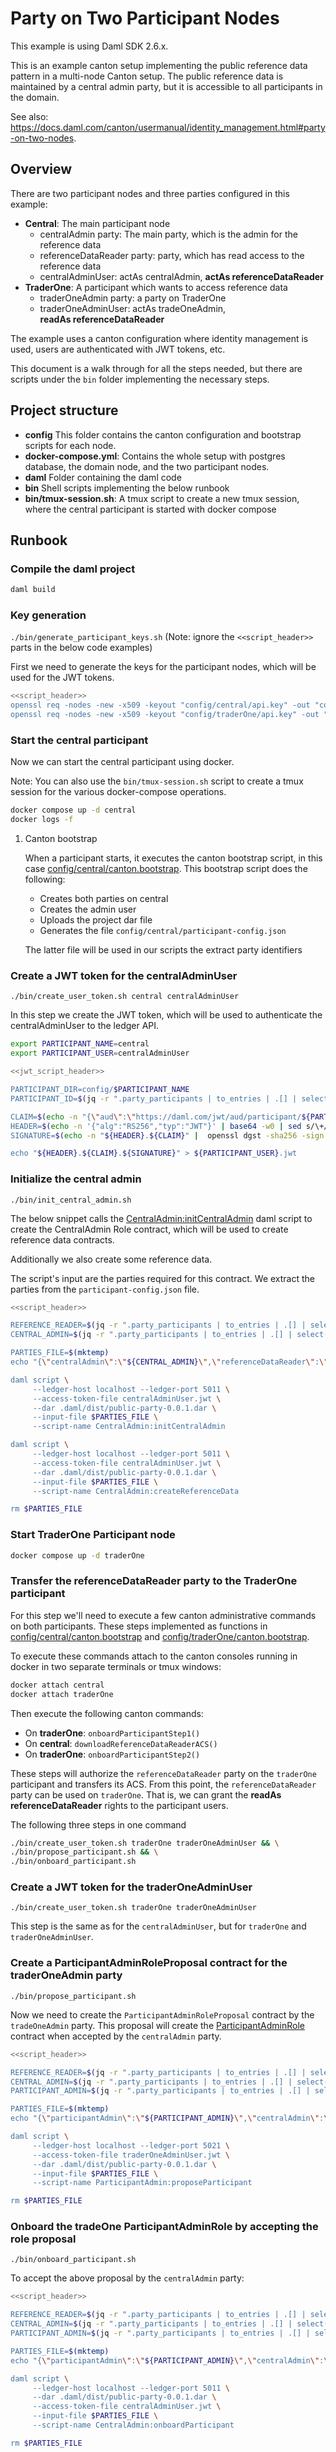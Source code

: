 * Party on Two Participant Nodes

This example is using Daml SDK 2.6.x.

This is an example canton setup implementing the public reference data
pattern in a multi-node Canton setup. The public reference data is
maintained by a central admin party, but it is accessible to all
participants in the domain.

See also:
https://docs.daml.com/canton/usermanual/identity_management.html#party-on-two-nodes.

** Overview
   There are two participant nodes and three parties configured in this
   example:

   - *Central*: The main participant node
     - centralAdmin party: The main party, which is the admin for the
       reference data
     - referenceDataReader party: party, which has read access to the reference
       data
     - centralAdminUser: actAs centralAdmin, *actAs referenceDataReader*
   - *TraderOne*: A participant which wants to access reference data
     - traderOneAdmin party: a party on TraderOne
     - traderOneAdminUser: actAs tradeOneAdmin, *readAs referenceDataReader*

   The example uses a canton configuration where identity management
   is used, users are authenticated with JWT tokens, etc.

   This document is a walk through for all the steps needed, but there
   are scripts under the ~bin~ folder implementing the necessary
   steps.


** Project structure
   - *config* This folder contains the canton configuration and
     bootstrap scripts for each node.
   - *docker-compose.yml*: Contains the whole setup with postgres
     database, the domain node, and the two participant nodes.
   - *daml* Folder containing the daml code
   - *bin* Shell scripts implementing the below runbook
   - *bin/tmux-session.sh*: A tmux script to create a new tmux
     session, where the central participant is started with docker
     compose

** Runbook
*** Compile the daml project
    #+begin_src sh
      daml build
    #+end_src

*** Key generation
    ~./bin/generate_participant_keys.sh~
    (Note: ignore the ~<<script_header>>~ parts in the below code examples)

    First we need to generate the keys for the participant nodes,
    which will be used for the JWT tokens.

    #+name: script_header
    #+begin_src sh :exports none
      SCRIPT_DIR=$( cd -- "$( dirname -- "${BASH_SOURCE[0]}" )" &> /dev/null && pwd )
      ROOT_DIR=$SCRIPT_DIR/..
      cd $ROOT_DIR

    #+end_src

    #+begin_src sh :tangle bin/generate_participant_keys.sh :shebang "#!/usr/bin/env bash" :noweb strip-export
      <<script_header>>
      openssl req -nodes -new -x509 -keyout "config/central/api.key" -out "config/central/api.crt"
      openssl req -nodes -new -x509 -keyout "config/traderOne/api.key" -out "config/traderOne/api.crt"
    #+end_src

*** Start the central participant
    Now we can start the central participant using docker.

    Note: You can also use the ~bin/tmux-session.sh~ script to create
    a tmux session for the various docker-compose operations.

    #+begin_src sh
      docker compose up -d central
      docker logs -f
    #+end_src


**** Canton bootstrap
     When a participant starts, it executes the canton bootstrap
     script, in this case [[file:config/central/canton.bootstrap][config/central/canton.bootstrap]]. This
     bootstrap script does the following:
     - Creates both parties on central
     - Creates the admin user
     - Uploads the project dar file
     - Generates the file ~config/central/participant-config.json~

     The latter file will be used in our scripts the extract party
     identifiers

*** Create a JWT token for the centralAdminUser
    ~./bin/create_user_token.sh central centralAdminUser~

    In this step we create the JWT token, which will be used to
    authenticate the centralAdminUser to the ledger API.

    #+name: jwt_script_header
    #+begin_src sh :exports none
      PARTICIPANT_NAME=$1
      PARTICIPANT_USER=$2

      SCRIPT_DIR=$( cd -- "$( dirname -- "${BASH_SOURCE[0]}" )" &> /dev/null && pwd )
      ROOT_DIR=$SCRIPT_DIR/..
      cd $ROOT_DIR
    #+end_src

    #+begin_src sh
      export PARTICIPANT_NAME=central
      export PARTICIPANT_USER=centralAdminUser
    #+end_src

    #+begin_src sh :tangle bin/create_user_token.sh :shebang "#!/usr/bin/env bash" :noweb strip-export
      <<jwt_script_header>>

      PARTICIPANT_DIR=config/$PARTICIPANT_NAME
      PARTICIPANT_ID=$(jq -r ".party_participants | to_entries | .[] | select(.key | startswith(\"${PARTICIPANT_NAME}:\")) | .key" ${PARTICIPANT_DIR}/participant-config.json)

      CLAIM=$(echo -n "{\"aud\":\"https://daml.com/jwt/aud/participant/${PARTICIPANT_ID}\",\"sub\":\"${PARTICIPANT_USER}\"}" | base64 -w0 | sed s/\+/-/g |sed 's/\//_/g' |  sed -E s/=+$//)
      HEADER=$(echo -n '{"alg":"RS256","typ":"JWT"}' | base64 -w0 | sed s/\+/-/g | sed 's/\//_/g' | sed -E s/=+$//)
      SIGNATURE=$(echo -n "${HEADER}.${CLAIM}" |  openssl dgst -sha256 -sign "config/${PARTICIPANT_NAME}/api.key" -binary | base64 -w0 | sed s/\+/-/g | sed 's/\//_/g' | sed -E s/=+$//)

      echo "${HEADER}.${CLAIM}.${SIGNATURE}" > ${PARTICIPANT_USER}.jwt
    #+end_src
*** Initialize the central admin
    ~./bin/init_central_admin.sh~

    The below snippet calls the [[file:daml/CentralAdmin.daml][CentralAdmin:initCentralAdmin]] daml
    script to create the CentralAdmin Role contract, which will be
    used to create reference data contracts.

    Additionally we also create some reference data.

    The script's input are the parties required for this contract. We
    extract the parties from the ~participant-config.json~ file.

    #+begin_src sh :tangle bin/init_central_admin.sh :shebang "#!/usr/bin/env bash" :noweb strip-export
      <<script_header>>

      REFERENCE_READER=$(jq -r ".party_participants | to_entries | .[] | select(.key | startswith(\"referenceDataReader:\")) | .key" config/central/participant-config.json)
      CENTRAL_ADMIN=$(jq -r ".party_participants | to_entries | .[] | select(.key | startswith(\"centralAdmin:\")) | .key" config/central/participant-config.json)

      PARTIES_FILE=$(mktemp)
      echo "{\"centralAdmin\":\"${CENTRAL_ADMIN}\",\"referenceDataReader\":\"${REFERENCE_READER}\"}" > $PARTIES_FILE

      daml script \
           --ledger-host localhost --ledger-port 5011 \
           --access-token-file centralAdminUser.jwt \
           --dar .daml/dist/public-party-0.0.1.dar \
           --input-file $PARTIES_FILE \
           --script-name CentralAdmin:initCentralAdmin

      daml script \
           --ledger-host localhost --ledger-port 5011 \
           --access-token-file centralAdminUser.jwt \
           --dar .daml/dist/public-party-0.0.1.dar \
           --input-file $PARTIES_FILE \
           --script-name CentralAdmin:createReferenceData

      rm $PARTIES_FILE
    #+end_src
*** Start TraderOne Participant node
    #+begin_src sh
      docker compose up -d traderOne
    #+end_src
*** Transfer the referenceDataReader party to the TraderOne participant
    For this step we'll need to execute a few canton administrative
    commands on both participants. These steps implemented as
    functions in [[file:config/central/canton.bootstrap][config/central/canton.bootstrap]] and
    [[file:config/traderOne/canton.bootstrap][config/traderOne/canton.bootstrap]].

    To execute these commands attach to the canton consoles running in
    docker in two separate terminals or tmux windows:

    #+begin_src sh
      docker attach central
      docker attach traderOne
    #+end_src

    Then execute the following canton commands:
    - On *traderOne*: ~onboardParticipantStep1()~
    - On *central*: ~downloadReferenceDataReaderACS()~
    - On *traderOne*: ~onboardParticipantStep2()~

    These steps will authorize the ~referenceDataReader~ party on the
    ~traderOne~ participant and transfers its ACS. From this point,
    the ~referenceDataReader~ party can be used on ~traderOne~. That
    is, we can grant the *readAs referenceDataReader* rights to the
    participant users.

    The following three steps in one command

    #+begin_src sh
      ./bin/create_user_token.sh traderOne traderOneAdminUser && \
      ./bin/propose_participant.sh && \
      ./bin/onboard_participant.sh
    #+end_src

*** Create a JWT token for the traderOneAdminUser
    ~./bin/create_user_token.sh traderOne traderOneAdminUser~

    This step is the same as for the ~centralAdminUser~, but for
    ~traderOne~ and ~traderOneAdminUser~.
*** Create a ParticipantAdminRoleProposal contract for the traderOneAdmin party
    ~./bin/propose_participant.sh~

    Now we need to create the ~ParticipantAdminRoleProposal~ contract
    by the ~tradeOneAdmin~ party. This proposal will create the
    [[file:daml/ParticipantAdmin.daml][ParticipantAdminRole]] contract when accepted by the ~centralAdmin~
    party.


    #+begin_src sh :tangle bin/propose_participant.sh :shebang "#!/usr/bin/env bash" :noweb strip-export
      <<script_header>>

      REFERENCE_READER=$(jq -r ".party_participants | to_entries | .[] | select(.key | startswith(\"referenceDataReader:\")) | .key" config/traderOne/participant-config.json)
      CENTRAL_ADMIN=$(jq -r ".party_participants | to_entries | .[] | select(.key | startswith(\"centralAdmin:\")) | .key" config/traderOne/participant-config.json)
      PARTICIPANT_ADMIN=$(jq -r ".party_participants | to_entries | .[] | select(.key | startswith(\"traderOneAdmin:\")) | .key" config/traderOne/participant-config.json)

      PARTIES_FILE=$(mktemp)
      echo "{\"participantAdmin\":\"${PARTICIPANT_ADMIN}\",\"centralAdmin\":\"${CENTRAL_ADMIN}\",\"referenceDataReader\":\"${REFERENCE_READER}\"}" > $PARTIES_FILE

      daml script \
           --ledger-host localhost --ledger-port 5021 \
           --access-token-file traderOneAdminUser.jwt \
           --dar .daml/dist/public-party-0.0.1.dar \
           --input-file $PARTIES_FILE \
           --script-name ParticipantAdmin:proposeParticipant

      rm $PARTIES_FILE
    #+end_src
*** Onboard the tradeOne ParticipantAdminRole by accepting the role proposal
    ~./bin/onboard_participant.sh~

    To accept the above proposal by the ~centralAdmin~ party:

    #+begin_src sh :tangle bin/onboard_participant.sh :shebang "#!/usr/bin/env bash" :noweb strip-export
      <<script_header>>

      REFERENCE_READER=$(jq -r ".party_participants | to_entries | .[] | select(.key | startswith(\"referenceDataReader:\")) | .key" config/traderOne/participant-config.json)
      CENTRAL_ADMIN=$(jq -r ".party_participants | to_entries | .[] | select(.key | startswith(\"centralAdmin:\")) | .key" config/traderOne/participant-config.json)
      PARTICIPANT_ADMIN=$(jq -r ".party_participants | to_entries | .[] | select(.key | startswith(\"traderOneAdmin:\")) | .key" config/traderOne/participant-config.json)

      PARTIES_FILE=$(mktemp)
      echo "{\"participantAdmin\":\"${PARTICIPANT_ADMIN}\",\"centralAdmin\":\"${CENTRAL_ADMIN}\",\"referenceDataReader\":\"${REFERENCE_READER}\"}" > $PARTIES_FILE

      daml script \
           --ledger-host localhost --ledger-port 5011 \
           --dar .daml/dist/public-party-0.0.1.dar \
           --access-token-file centralAdminUser.jwt \
           --input-file $PARTIES_FILE \
           --script-name CentralAdmin:onboardParticipant

      rm $PARTIES_FILE
    #+end_src
*** Then we can create some trades

    #+begin_src sh :tangle bin/create_trade.sh :shebang "#!/usr/bin/env bash" :noweb strip-export
      <<script_header>>

      REFERENCE_READER=$(jq -r ".party_participants | to_entries | .[] | select(.key | startswith(\"referenceDataReader:\")) | .key" config/traderOne/participant-config.json)
      CENTRAL_ADMIN=$(jq -r ".party_participants | to_entries | .[] | select(.key | startswith(\"centralAdmin:\")) | .key" config/traderOne/participant-config.json)
      PARTICIPANT_ADMIN=$(jq -r ".party_participants | to_entries | .[] | select(.key | startswith(\"traderOneAdmin:\")) | .key" config/traderOne/participant-config.json)

      PARTIES_FILE=$(mktemp)
      echo "{\"participantAdmin\":\"${PARTICIPANT_ADMIN}\",\"centralAdmin\":\"${CENTRAL_ADMIN}\",\"referenceDataReader\":\"${REFERENCE_READER}\"}" > $PARTIES_FILE

      echo "Creating a trade...."

      daml script \
           --ledger-host localhost --ledger-port 5021 \
           --access-token-file traderOneAdminUser.jwt \
           --dar .daml/dist/public-party-0.0.1.dar \
           --input-file $PARTIES_FILE \
           --script-name ParticipantAdmin:createTrade

      echo "Creating a trade2...."

      daml script \
           --ledger-host localhost --ledger-port 5021 \
           --access-token-file traderOneAdminUser.jwt \
           --dar .daml/dist/public-party-0.0.1.dar \
           --input-file $PARTIES_FILE \
           --script-name ParticipantAdmin:createTrade2

      echo "Creating a trade, but it will fail....."

      daml script \
           --ledger-host localhost --ledger-port 5021 \
           --access-token-file traderOneAdminUser.jwt \
           --dar .daml/dist/public-party-0.0.1.dar \
           --input-file $PARTIES_FILE \
           --script-name ParticipantAdmin:createTradeFail

      rm $PARTIES_FILE

    #+end_src

* Questions
** Paricipant can act as referenceDataReader
   Can we simply assign *actAs referenceDataReader* in a participant,
   without permission from central?
